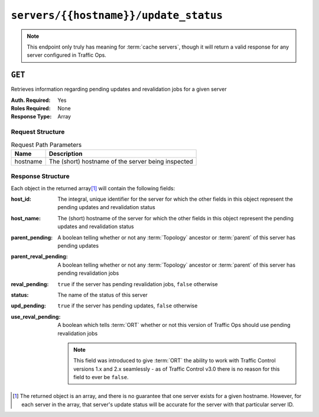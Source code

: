 ..
..
.. Licensed under the Apache License, Version 2.0 (the "License");
.. you may not use this file except in compliance with the License.
.. You may obtain a copy of the License at
..
..     http://www.apache.org/licenses/LICENSE-2.0
..
.. Unless required by applicable law or agreed to in writing, software
.. distributed under the License is distributed on an "AS IS" BASIS,
.. WITHOUT WARRANTIES OR CONDITIONS OF ANY KIND, either express or implied.
.. See the License for the specific language governing permissions and
.. limitations under the License.
..

.. _to-api-v4-servers-hostname-update_status:

**************************************
``servers/{{hostname}}/update_status``
**************************************

.. note:: This endpoint only truly has meaning for :term:`cache servers`, though it will return a valid response for any server configured in Traffic Ops.

``GET``
=======
Retrieves information regarding pending updates and revalidation jobs for a given server

:Auth. Required: Yes
:Roles Required: None
:Response Type: Array

.. versionchanged:: 4.0
	Prior to API version 4.0, the response was a top-level array rather than the normal ``response`` object.

Request Structure
-----------------
.. table:: Request Path Parameters

	+----------+----------------------------------------------------+
	| Name     | Description                                        |
	+==========+====================================================+
	| hostname | The (short) hostname of the server being inspected |
	+----------+----------------------------------------------------+

.. code-block:: http
	:caption: Request Example

	GET /api/4.0/servers/edge/update_status HTTP/1.1
	Host: trafficops.infra.ciab.test
	User-Agent: curl/7.47.0
	Accept: */*
	Cookie: mojolicious=...

Response Structure
------------------
Each object in the returned array\ [#uniqueness]_ will contain the following fields:

:host_id:              The integral, unique identifier for the server for which the other fields in this object represent the pending updates and revalidation status
:host_name:            The (short) hostname of the server for which the other fields in this object represent the pending updates and revalidation status
:parent_pending:       A boolean telling whether or not any :term:`Topology` ancestor or :term:`parent` of this server has pending updates
:parent_reval_pending: A boolean telling whether or not any :term:`Topology` ancestor or :term:`parent` of this server has pending revalidation jobs
:reval_pending:        ``true`` if the server has pending revalidation jobs, ``false`` otherwise
:status:               The name of the status of this server

	.. seealso:: :ref:`health-proto` gives more information on how these statuses are used, and the ``GET`` method of the :ref:`to-api-statuses` endpoint can be used to retrieve information about all server statuses configured in Traffic Ops.

:upd_pending:       ``true`` if the server has pending updates, ``false`` otherwise
:use_reval_pending: A boolean which tells :term:`ORT` whether or not this version of Traffic Ops should use pending revalidation jobs

	.. note:: This field was introduced to give :term:`ORT` the ability to work with Traffic Control versions 1.x and 2.x seamlessly - as of Traffic Control v3.0 there is no reason for this field to ever be ``false``.

.. code-block:: http
	:caption: Response Example

	HTTP/1.1 200 OK
	Access-Control-Allow-Credentials: true
	Access-Control-Allow-Headers: Origin, X-Requested-With, Content-Type, Accept, Set-Cookie, Cookie
	Access-Control-Allow-Methods: POST,GET,OPTIONS,PUT,DELETE
	Access-Control-Allow-Origin: *
	Content-Type: application/json
	Set-Cookie: mojolicious=...; Path=/; Expires=Mon, 18 Nov 2019 17:40:54 GMT; Max-Age=3600; HttpOnly
	Whole-Content-Sha512: R6BjNVrcecHGn3eGDqQ1yDiBnEDGQe7QtOMIsRwlpck9SZR8chRQznrkTF3YdROAZ1l8BxR3fXTIvKHIzK2/dA==
	X-Server-Name: traffic_ops_golang/
	Date: Mon, 04 Feb 2019 16:24:01 GMT
	Content-Length: 174

	{ "response": [{
		"host_name": "edge",
		"upd_pending": false,
		"reval_pending": false,
		"use_reval_pending": true,
		"host_id": 10,
		"status": "REPORTED",
		"parent_pending": false,
		"parent_reval_pending": false
	}]}

.. [#uniqueness] The returned object is an array, and there is no guarantee that one server exists for a given hostname. However, for each server in the array, that server's update status will be accurate for the server with that particular server ID.
